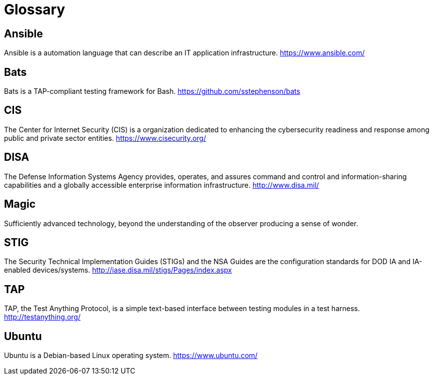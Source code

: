 = Glossary

== Ansible

Ansible is a automation language that can describe an IT application
infrastructure. https://www.ansible.com/[https://www.ansible.com/]

== Bats

Bats is a TAP-compliant testing framework for Bash.
https://github.com/sstephenson/bats[https://github.com/sstephenson/bats]

== CIS

The Center for Internet Security (CIS) is a organization dedicated to
enhancing the cybersecurity readiness and response among public and private
sector entities. https://www.cisecurity.org/[https://www.cisecurity.org/]

== DISA

The Defense Information Systems Agency provides, operates, and assures command
and control and information-sharing capabilities and a globally accessible
enterprise information infrastructure.
http://www.disa.mil/[http://www.disa.mil/]

== Magic

Sufficiently advanced technology, beyond the understanding of the
observer producing a sense of wonder.

== STIG

The Security Technical Implementation Guides (STIGs) and the NSA Guides are
the configuration standards for DOD IA and IA-enabled devices/systems.
http://iase.disa.mil/stigs/Pages/index.aspx[http://iase.disa.mil/stigs/Pages/index.aspx]

== TAP

TAP, the Test Anything Protocol, is a simple text-based interface between
testing modules in a test harness.
http://testanything.org/[http://testanything.org/]

== Ubuntu

Ubuntu is a Debian-based Linux operating system.
https://www.ubuntu.com/[https://www.ubuntu.com/]
